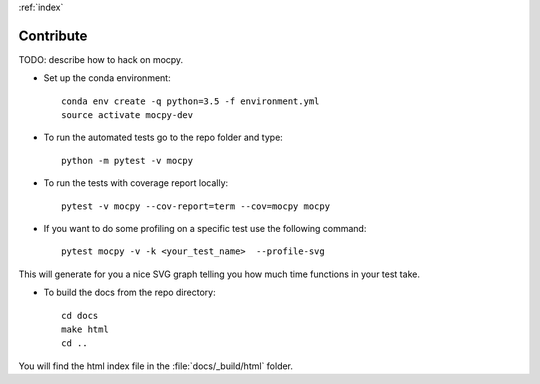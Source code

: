:ref:`index`

Contribute
==========

TODO: describe how to hack on mocpy.

- Set up the conda environment::

    conda env create -q python=3.5 -f environment.yml
    source activate mocpy-dev

- To run the automated tests go to the repo folder and type::

    python -m pytest -v mocpy

- To run the tests with coverage report locally::

    pytest -v mocpy --cov-report=term --cov=mocpy mocpy

- If you want to do some profiling on a specific test use the following command::

    pytest mocpy -v -k <your_test_name>  --profile-svg

This will generate for you a nice SVG graph telling you how much time functions in your test take.

- To build the docs from the repo directory::

    cd docs
    make html
    cd ..

You will find the html index file in the :file:`docs/_build/html` folder.

